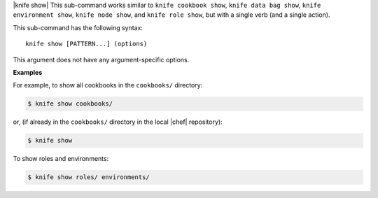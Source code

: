 .. The contents of this file are included in multiple topics.
.. This file describes a command or a sub-command for Knife.
.. This file should not be changed in a way that hinders its ability to appear in multiple documentation sets.


|knife show| This sub-command works similar to ``knife cookbook show``, ``knife data bag show``, ``knife environment show``, ``knife node show``, and ``knife role show``, but with a single verb (and a single action).

This sub-command has the following syntax::

   knife show [PATTERN...] (options)

This argument does not have any argument-specific options.

**Examples**

For example, to show all cookbooks in the ``cookbooks/`` directory:

.. code-block:: bash

   $ knife show cookbooks/

or, (if already in the ``cookbooks/`` directory in the local |chef| repository):

.. code-block:: bash

   $ knife show

To show roles and environments:

.. code-block:: bash

   $ knife show roles/ environments/
